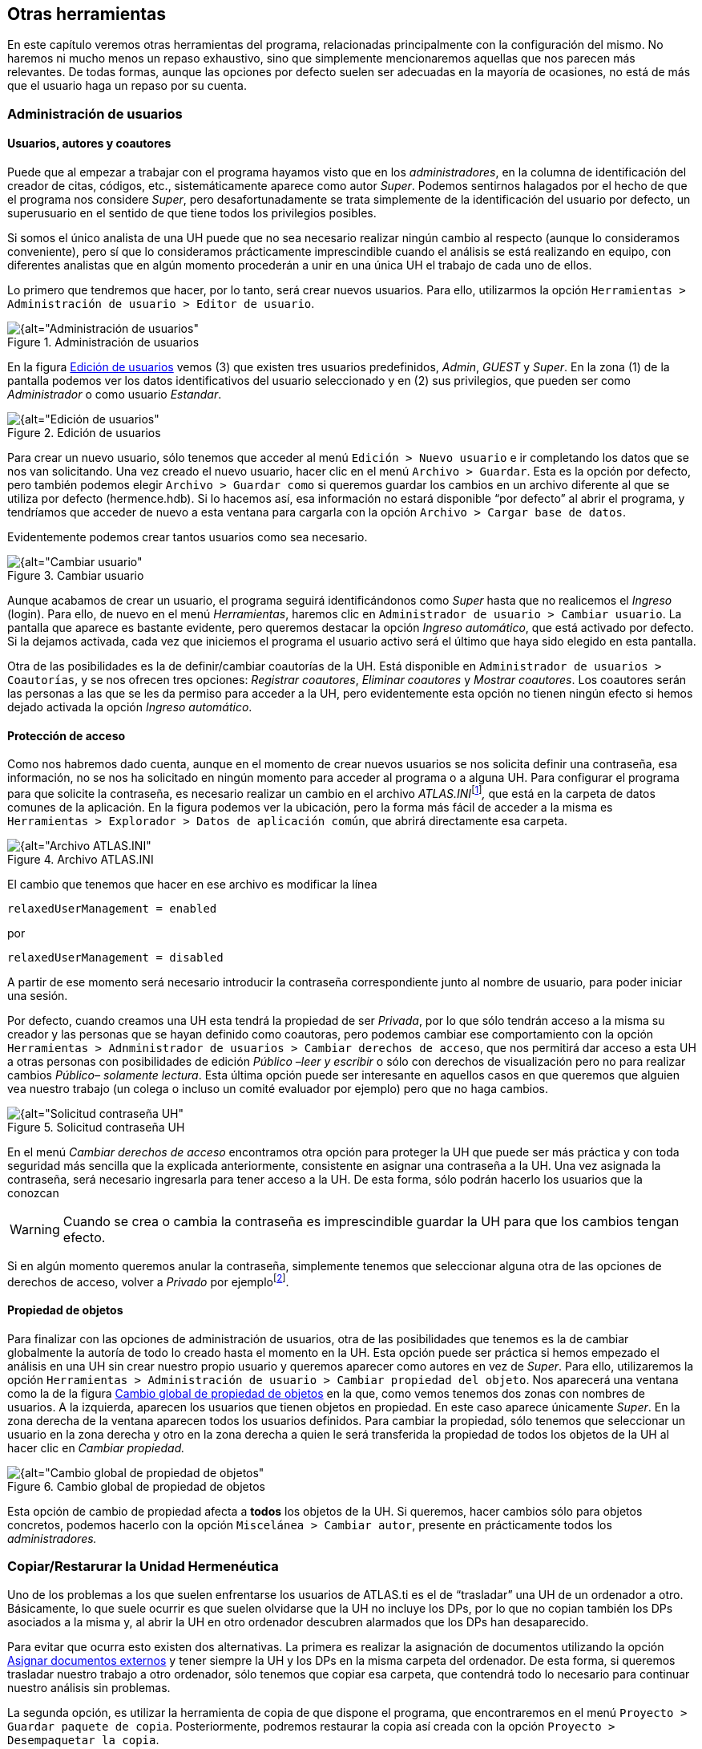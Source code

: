 [[otras-herramientas]]
== Otras herramientas

En este capítulo veremos otras herramientas del programa, relacionadas principalmente con la configuración del mismo. No haremos ni mucho menos un repaso exhaustivo, sino que simplemente mencionaremos aquellas que nos parecen más relevantes. De todas formas, aunque las opciones por defecto suelen ser adecuadas en la mayoría de ocasiones, no está de más que el usuario haga un repaso por su cuenta.

[[administracion-de-usuarios]]
=== Administración de usuarios

[[usuarios-autores-y-coautores]]
==== Usuarios, autores y coautores

Puede que al empezar a trabajar con el programa hayamos visto que en los __administradores__, en la columna de identificación del creador de citas, códigos, etc., sistemáticamente aparece como autor __Super__. Podemos sentirnos halagados por el hecho de que el programa nos considere __Super__, pero desafortunadamente se trata simplemente de la identificación del usuario por defecto, un superusuario en el sentido de que tiene todos los privilegios posibles.

Si somos el único analista de una UH puede que no sea necesario realizar ningún cambio al respecto (aunque lo consideramos conveniente), pero sí que lo consideramos prácticamente imprescindible cuando el análisis se está realizando en equipo, con diferentes analistas que en algún momento procederán a unir en una única UH el trabajo de cada uno de ellos.

Lo primero que tendremos que hacer, por lo tanto, será crear nuevos usuarios. Para ello, utilizarmos la opción `Herramientas > Administración de usuario > Editor de usuario`.

[[img-administracion-usuarios, Administración de usuarios]]
.Administración de usuarios
image::image-162.png[{alt="Administración de usuarios", align="center"]

En la figura <<img-edicion-usuarios>> vemos (3) que existen tres usuarios predefinidos, __Admin__, _GUEST_ y __Super__. En la zona (1) de la pantalla podemos ver los datos identificativos del usuario seleccionado y en (2) sus privilegios, que pueden ser como _Administrador_ o como usuario __Estandar__.

[[img-edicion-usuarios, Edición de usuarios]]
.Edición de usuarios
image::image-163.png[{alt="Edición de usuarios", align="center"]

Para crear un nuevo usuario, sólo tenemos que acceder al menú `Edición > Nuevo usuario` e ir completando los datos que se nos van solicitando. Una vez creado el nuevo usuario, hacer clic en el menú `Archivo > Guardar`. Esta es la opción por defecto, pero también podemos elegir `Archivo > Guardar como` si queremos guardar los cambios en un archivo diferente al que se utiliza por defecto (hermence.hdb). Si lo hacemos así, esa información no estará disponible “por defecto” al abrir el programa, y tendríamos que acceder de nuevo a esta ventana para cargarla con la opción `Archivo > Cargar base de datos`.

Evidentemente podemos crear tantos usuarios como sea necesario.

[[img-cambiar-usuario, Cambiar usuario]]
.Cambiar usuario
image::image-164.png[{alt="Cambiar usuario", float="left", align="center"]

Aunque acabamos de crear un usuario, el programa seguirá identificándonos como _Super_ hasta que no realicemos el _Ingreso_ (login). Para ello, de nuevo en el menú __Herramientas__, haremos clic en `Administrador de usuario > Cambiar usuario`. La pantalla que aparece es bastante evidente, pero queremos destacar la opción __Ingreso automático__, que está activado por defecto. Si la dejamos activada, cada vez que iniciemos el programa el usuario activo será el último que haya sido elegido en esta pantalla.

Otra de las posibilidades es la de definir/cambiar coautorías de la UH. Está disponible en `Administrador de usuarios > Coautorías`, y se nos ofrecen tres opciones: __Registrar coautores__, _Eliminar coautores_ y __Mostrar coautores__. Los coautores serán las personas a las que se les da permiso para acceder a la UH, pero evidentemente esta opción no tienen ningún efecto si hemos dejado activada la opción __Ingreso automático__.

[[proteccion-de-acceso]]
==== Protección de acceso

Como nos habremos dado cuenta, aunque en el momento de crear nuevos usuarios se nos solicita definir una contraseña, esa información, no se nos ha solicitado en ningún momento para acceder al programa o a alguna UH. Para configurar el programa para que solicite la contraseña, es necesario realizar un cambio en el archivo __ATLAS.INI__footnote:[Recomendamos hacer una copia antes de realizar cambios en el archivo.]_,_ que está en la carpeta de datos comunes de la aplicación. En la figura podemos ver la ubicación, pero la forma más fácil de acceder a la misma es `Herramientas > Explorador > Datos de aplicación común`, que abrirá directamente esa carpeta.

[[img-archivo-atlas-ini, Archivo ATLAS.INI]]
.Archivo ATLAS.INI
image::image-165.png[{alt="Archivo ATLAS.INI", align="center"]

El cambio que tenemos que hacer en ese archivo es modificar la línea

`relaxedUserManagement = enabled`

por

`relaxedUserManagement = disabled`

A partir de ese momento será necesario introducir la contraseña correspondiente junto al nombre de usuario, para poder iniciar una sesión.

Por defecto, cuando creamos una UH esta tendrá la propiedad de ser __Privada__, por lo que sólo tendrán acceso a la misma su creador y las personas que se hayan definido como coautoras, pero podemos cambiar ese comportamiento con la opción `Herramientas > Adnministrador de usuarios > Cambiar derechos de acceso`, que nos permitirá dar acceso a esta UH a otras personas con posibilidades de edición _Público –leer y escribir_ o sólo con derechos de visualización pero no para realizar cambios _Público– solamente lectura_. Esta última opción puede ser interesante en aquellos casos en que queremos que alguien vea nuestro trabajo (un colega o incluso un comité evaluador por ejemplo) pero que no haga cambios.



[[img-solicitud-contrasena, Solicitud contraseña UH]]
.Solicitud contraseña UH
image::image-166.png[{alt="Solicitud contraseña UH", float="left", align="center"]

En el menú _Cambiar derechos de acceso_ encontramos otra opción para proteger la UH que puede ser más práctica y con toda seguridad más sencilla que la explicada anteriormente, consistente en asignar una contraseña a la UH. Una vez asignada la contraseña, será necesario ingresarla para tener acceso a la UH. De esta forma, sólo podrán hacerlo los usuarios que la conozcan

WARNING: Cuando se crea o cambia la contraseña es imprescindible guardar la UH para que los cambios tengan efecto.

Si en algún momento queremos anular la contraseña, simplemente tenemos que seleccionar alguna otra de las opciones de derechos de acceso, volver a _Privado_ por ejemplofootnote:[Se nos pedirá introducir la contraseña actual para confirmar el cambio, e igualmente que al crearla será necesario guardar la UH para que el cambio sea efectivo.].

[[propiedad-de-objetos]]
==== Propiedad de objetos

Para finalizar con las opciones de administración de usuarios, otra de las posibilidades que tenemos es la de cambiar globalmente la autoría de todo lo creado hasta el momento en la UH. Esta opción puede ser práctica si hemos empezado el análisis en una UH sin crear nuestro propio usuario y queremos aparecer como autores en vez de __Super__. Para ello, utilizaremos la opción `Herramientas > Administración de usuario > Cambiar propiedad del objeto`. Nos aparecerá una ventana como la de la figura <<img-cambio-global-propiedades>> en la que, como vemos tenemos dos zonas con nombres de usuarios. A la izquierda, aparecen los usuarios que tienen objetos en propiedad. En este caso aparece únicamente __Super__. En la zona derecha de la ventana aparecen todos los usuarios definidos. Para cambiar la propiedad, sólo tenemos que seleccionar un usuario en la zona derecha y otro en la zona derecha a quien le será transferida la propiedad de todos los objetos de la UH al hacer clic en _Cambiar propiedad._

[[img-cambio-global-propiedades, Cambio global de propiedad de objetos]]
.Cambio global de propiedad de objetos
image::image-167.png[{alt="Cambio global de propiedad de objetos", align="center"]

Esta opción de cambio de propiedad afecta a *todos* los objetos de la UH. Si queremos, hacer cambios sólo para objetos concretos, podemos hacerlo con la opción `Miscelánea > Cambiar autor`, presente en prácticamente todos los _administradores._

[[copiarrestarurar-la-unidad-hermeneutica]]
=== Copiar/Restarurar la Unidad Hermenéutica

Uno de los problemas a los que suelen enfrentarse los usuarios de ATLAS.ti es el de “trasladar” una UH de un ordenador a otro. Básicamente, lo que suele ocurrir es que suelen olvidarse que la UH no incluye los DPs, por lo que no copian también los DPs asociados a la misma y, al abrir la UH en otro ordenador descubren alarmados que los DPs han desaparecido.

Para evitar que ocurra esto existen dos alternativas. La primera es realizar la asignación de documentos utilizando la opción <<asignar-archivos-externos, Asignar documentos externos>> y tener siempre la UH y los DPs en la misma carpeta del ordenador. De esta forma, si queremos trasladar nuestro trabajo a otro ordenador, sólo tenemos que copiar esa carpeta, que contendrá todo lo necesario para continuar nuestro análisis sin problemas.

La segunda opción, es utilizar la herramienta de copia de que dispone el programa, que encontraremos en el menú `Proyecto > Guardar paquete de copia`. Posteriormente, podremos restaurar la copia así creada con la opción `Proyecto > Desempaquetar la copia`.

Como vemos en la figura, el programa nos mostrará todos los DPs asignados a la UH activa para que seleccionemos aquellos que queremos incluir en la copia (en el caso de que no los querramos incluir todos). También nos informa de posibles conflictos con los documentos.

[[img-crear-paquete-copia, Crear paquete de copia]]
.Crear paquete de copia
image::image-169.png[{alt="Crear paquete de copia", align="center"]

Este sistema copia única y exclusivamente los documentos y la UH, cualquier otro archivo que pueda estar vinculado con la UH, como por ejemplo memos con documentos asociados, será ignorado.

Una vez que cliquemos al botón __Crear paquete__, se creará, en la ubicación que decidamos, un arhivo de copia con el mismo nombre que la UH y con extensión _atlcb._ En la figura vemos el resultado de nuestra copia. En este caso, dado que estamos creándola para trasladar nuestro trabajo a otro ordenador, hemos guardado el archivo en una carpeta de un lápiz de memoria.

[[img-archivo-copia, Archivo de copia]]
.Archivo de copia
image::image-171.png[{alt="Archivo de copia", align="center"]

A continuación, en el otro ordenador, accedemos al menú `Proyecto > Desempaquetar la copia`. Se nos abrirá una ventana como la de la figura <<img-desempaquetar-paquete-copia>> en la que destacamos en primer lugar (1) que se nos ofrecen dos opciones de desempaquetado: _Migrar_ o _Restaurar._

[[img-desempaquetar-paquete-copia, Desempaquetar paquete de copia]]
.Desempaquetar paquete de copia
image::image-172.png[{alt="Desempaquetar paquete de copia", align="center"]

En este caso lo que queremos es evidentemente una migración, por lo que dejamos activada esa opción. En (2) se nos informa del destino de la copia (el archivo en el lápiz de memoria) y se nos da a elegir si queremos migrar o no también la UH. En (3) aparece el origen de la copia. En este caso, la carpeta _textbank._ Dado que el archivo origen se encontraba en una carpeta denominada “ControlParlamentario”, al realizar la copia se creará esa carpeta en _textbank_ en el ordenador de destino. En (4) podemos ver los DPs que se van a copiar, junto a un código de color que nos indica si hay algún conflicto para realizar la copia o no.. Y finalmente en (5) se nos muestra de forma textual el estatus de la copia.

La otra opción que podemos seleccionar en (1) es __Restaurar__, es decir, sobreescribir una UH existente con datos que hemos guardado previamente, volviendo a un estado anterior de la misma. Es decir, que en este caso se utilizaría el archivo de copia como una copia de seguridad que nos permitiría solucionar posibles pérdidas de la UH en la que estemos trabajando.

[[unir-unidades-hermeneuticas]]
=== Unir Unidades Hermenéuticas

En algunas ocasiones, el trabajo de análisis no lo realizará un único analista, sino que varios miembros de un equipo pueden responsabilizarse de realizar, como mínimo, un análisis inicial. Las estrategias de trabajo para realizar el trabajo de esta forma pueden ser diferentes, pero prácticamente todas implicarán que en algún momento existirán diferentes UHs que sería conveniente convertir en una única UH que contenga el trabajo de los diferentes analistas.

Para poder realizar la unión, disponemos de la herramienta de fusión, en el menú `Proyecto > Fusionar con UH`.

En la primera pantalla que aparecerá (figura <<img-fusionar-uh-1>>) sólo tenemos que seleccionar la UH origien y la UH destino. En este caso, como podemos ver, la UH destino es una __Nueva unidad hermenéutica__, porque en nuestro caso, en el momento de seleccionar la opción de fusión no tenemos ninguna UH activa. En el caso de que la tuviéramos, esa sería la unidad objetivo (pero creemos que es mejor realizar la fusión de las diferentes UHs en una nueva).

[[img-fusionar-uh-1, Fusionar UHs: Primer paso]]
.Fusionar UHs: Primer paso
image::image-173.png[{alt="Fusionar UHs: Primer paso", align="center"]

Una vez que hemos seleccionado un origen, y clicamos en __Siguiente__, nos aparecerá una nueva ventana en la que tenemos que tomar toda una serie de decisiones en función de la estrategia de trabajo que hayamos elegido.

[[img-fusionar-uh-2, Fusionar UHs: Segundo paso]]
.Fusionar UHs: Segundo paso
image::image-174.png[{alt="Fusionar UHs: Segundo paso", align="center"]

En la parte izquierda de la pantalla (1) nos aparecen diferentes posibles estrategias de trabajo en equipo. Las opciones de fusión que aparecen en (2) se ajustarán, en función de la estrategia que seleccionemos, a unos valores predeterminados que podremos modificar si no se ajustan a nuestras necesidades.

Como vemos, las estrategias predefinidas se basan en si los DPs en las diferentes UHs que queremos fusionar son los mismos o diferentes, y lo mismo para el caso de los códigos.

En la práctica, esto significa que nuestra estrategia de análisis en equipo ha podido implicar que diferentes analistas trabajan de forma simultánea con los mismos DPs, es decir, todos ellos analizan los mismos datos, o que cada uno de los analistas ha trabajado con una parte de los datos (DPs) de forma independiente. Además, independientemente de lo anterior, hemos podido decidir que cada analista irá creando códigos a medida que avanza su análisis o que todos ellos parten de una lista de códigos comunes.

Por nuestra parte, consideramos que una buena estrategia para el análisis en equipo es optar por la opción `Diferentes DPs – Mismos códigos`.

En cuanto a los códigos, podríamos pensar que si nuestra análisis es de tipo inductivo evidentemente tenemos que escoger la opción códigos diferentes, pero en la práctica esto no es así, puesto que una opción perfectamente válida es partir de una lista de códigos previamente consensuada por el equipo de investigación a partir de la lectura previa de los datos (lectura previa que teóricamente deberíamos hacer en cualquier caso). Se trata de un trabajo que requiere la inversión de una buena cantidad de tiempo, pero que entendemos que se trata de una inversión que será provechosa. Puede ser interesante al respecto leer el artículo de citenp:[macqueen1998].

Una vez que hemos seleccionado la estrategia, repasaremos las opciones que aparecen en (2) en la figura <<img-fusionar-uh-2>>. Como vemos, para cada uno de los elementos de la UH que podemos fusionar, podemos elegir tres opciones: __Agregar__, _Unificar_ o _Ignorar._

_Agregar_ un elemento significa que se añadirá a la UH destino aunque exista en ella otro con el mismo nombre. En este caso, el objeto origen será renombrado con el mismo nombre que el original, pero añadiéndole un número. Por ejemplo, si con la estrategia que proponemos elegimos _Agregar_ códigos (una opción que no está marcada por defecto), dado que las diferentes unidades tienen los mismos códigos, tendríamos para cada uno de los códigos tantas versiones como UHs estemos fusionando (__Evasion__, __Evasion_1__, __Evasion_2.__,...).

_Unificar_ implica que si un elemento con el mismo nombre existe en la UH origen y en la destino, se mantendrá el de la UH destino, heredando los atributos del elemento de la UH origen.

Evidentemente, la opción _Ignorar_ implica que ese tipo de elementos no serán añadidos a la UH destino.

En principio, las opciones por defecto para cada una de las estrategias deberían funcionar de forma adecuada, pero podemos cambiarlas. Por ejemplo, podemos decidir _Agregar_ los _Memos_ si consideramos (nosotros lo creemos así) que es conveniente que todos los que hayan creado los diferentes analistas tienen que figurar en la UH final.

Una vez que hemos comprobado todas las opciones, podemos hacer clic en __Terminar__. Este proceso tendremos que realizarlo tantas veces como UHs diferentes tengamos.
